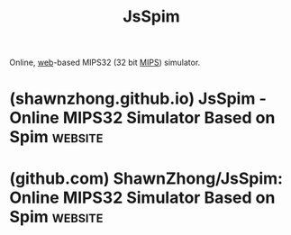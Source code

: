 :PROPERTIES:
:ID:       17e842ff-c642-48e1-badc-5d1a4e480012
:END:
#+title: JsSpim
#+filetags: :programming:www:assembly_lang:simulation:computer_architecture:software:

Online, [[id:05f2a17c-4ceb-42fa-bcc8-16d61473804b][web]]-based MIPS32 (32 bit [[id:9eb1ccab-a5d8-458c-b532-528551c420ca][MIPS]]) simulator.
* (shawnzhong.github.io) JsSpim - Online MIPS32 Simulator Based on Spim :website:
:PROPERTIES:
:ID:       f246f1b8-ea6c-48c6-a869-86f2b3e74f27
:ROAM_REFS: https://shawnzhong.github.io/JsSpim/
:END:
* (github.com) ShawnZhong/JsSpim: Online MIPS32 Simulator Based on Spim :website:
:PROPERTIES:
:ID:       5361d85f-a7de-4b95-9561-eeb0f7609cc2
:ROAM_REFS: https://github.com/ShawnZhong/JsSpim
:END:

#+begin_quote
  * JsSpim

  [[https://shawnzhong.github.io/JsSpim/][JsSpim]] is an online MIPS32 simulator based on Prof. James Larus's [[http://spimsimulator.sourceforge.net/][Spim]].

  : /Spim/ is a self-contained simulator that runs MIPS32 programs.  It reads and executes assembly language programs written for this processor.  /Spim/ also provides a simple debugger and minimal set of operating system services.  /Spim/ does not execute binary (compiled) programs.
  :
  : /Spim/ implements almost the entire MIPS32 assembler-extended instruction set.  (It omits most floating point comparisons and rounding modes and the memory system page tables.)  The MIPS architecture has several variants that differ in various ways (e.g., the MIPS64 architecture supports 64-bit integers and addresses), which means that /Spim/ will not run programs for all MIPS processors.

  The source code is published at [[https://github.com/ShawnZhong/JsSpim/][GitHub]]
#+end_quote
